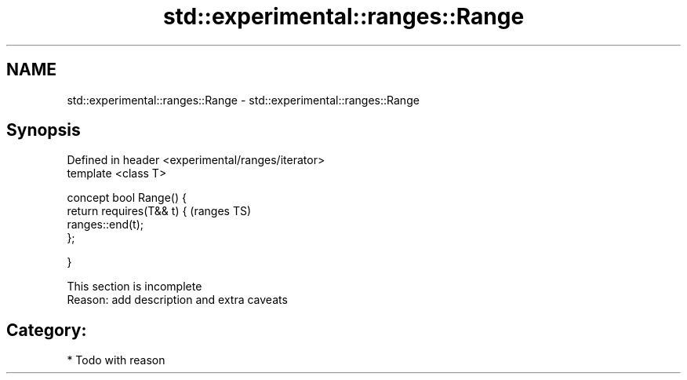 .TH std::experimental::ranges::Range 3 "2017.04.02" "http://cppreference.com" "C++ Standard Libary"
.SH NAME
std::experimental::ranges::Range \- std::experimental::ranges::Range

.SH Synopsis
   Defined in header <experimental/ranges/iterator>
   template <class T>

   concept bool Range() {
       return requires(T&& t) {                      (ranges TS)
                  ranges::end(t);
              };

   }

    This section is incomplete
    Reason: add description and extra caveats

.SH Category:

     * Todo with reason
